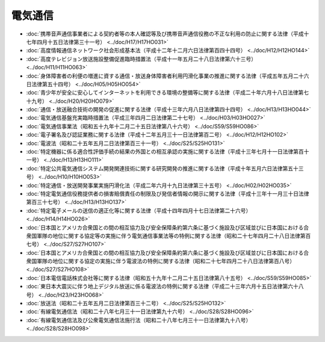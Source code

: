 ========
電気通信
========

* :doc:`携帯音声通信事業者による契約者等の本人確認等及び携帯音声通信役務の不正な利用の防止に関する法律（平成十七年四月十五日法律第三十一号） <../doc/H17/H17HO031>`
* :doc:`高度情報通信ネットワーク社会形成基本法（平成十二年十二月六日法律第百四十四号） <../doc/H12/H12HO144>`
* :doc:`高度テレビジョン放送施設整備促進臨時措置法（平成十一年五月二十八日法律第六十三号） <../doc/H11/H11HO063>`
* :doc:`身体障害者の利便の増進に資する通信・放送身体障害者利用円滑化事業の推進に関する法律（平成五年五月二十六日法律第五十四号） <../doc/H05/H05HO054>`
* :doc:`青少年が安全に安心してインターネットを利用できる環境の整備等に関する法律（平成二十年六月十八日法律第七十九号） <../doc/H20/H20HO079>`
* :doc:`通信・放送融合技術の開発の促進に関する法律（平成十三年六月八日法律第四十四号） <../doc/H13/H13HO044>`
* :doc:`電気通信基盤充実臨時措置法（平成三年四月二日法律第二十七号） <../doc/H03/H03HO027>`
* :doc:`電気通信事業法（昭和五十九年十二月二十五日法律第八十六号） <../doc/S59/S59HO086>`
* :doc:`電子署名及び認証業務に関する法律（平成十二年五月三十一日法律第百二号） <../doc/H12/H12HO102>`
* :doc:`電波法（昭和二十五年五月二日法律第百三十一号） <../doc/S25/S25HO131>`
* :doc:`特定機器に係る適合性評価手続の結果の外国との相互承認の実施に関する法律（平成十三年七月十一日法律第百十一号） <../doc/H13/H13HO111>`
* :doc:`特定公共電気通信システム開発関連技術に関する研究開発の推進に関する法律（平成十年五月六日法律第五十三号） <../doc/H10/H10HO053>`
* :doc:`特定通信・放送開発事業実施円滑化法（平成二年六月十九日法律第三十五号） <../doc/H02/H02HO035>`
* :doc:`特定電気通信役務提供者の損害賠償責任の制限及び発信者情報の開示に関する法律（平成十三年十一月三十日法律第百三十七号） <../doc/H13/H13HO137>`
* :doc:`特定電子メールの送信の適正化等に関する法律（平成十四年四月十七日法律第二十六号） <../doc/H14/H14HO026>`
* :doc:`日本国とアメリカ合衆国との間の相互協力及び安全保障条約第六条に基づく施設及び区域並びに日本国における合衆国軍隊の地位に関する協定等の実施に伴う電気通信事業法等の特例に関する法律（昭和二十七年四月二十八日法律第百七号） <../doc/S27/S27HO107>`
* :doc:`日本国とアメリカ合衆国との間の相互協力及び安全保障条約第六条に基づく施設及び区域並びに日本国における合衆国軍隊の地位に関する協定の実施に伴う電波法の特例に関する法律（昭和二十七年四月二十八日法律第百八号） <../doc/S27/S27HO108>`
* :doc:`日本電信電話株式会社等に関する法律（昭和五十九年十二月二十五日法律第八十五号） <../doc/S59/S59HO085>`
* :doc:`東日本大震災に伴う地上デジタル放送に係る電波法の特例に関する法律（平成二十三年六月十五日法律第六十八号） <../doc/H23/H23HO068>`
* :doc:`放送法（昭和二十五年五月二日法律第百三十二号） <../doc/S25/S25HO132>`
* :doc:`有線電気通信法（昭和二十八年七月三十一日法律第九十六号） <../doc/S28/S28HO096>`
* :doc:`有線電気通信法及び公衆電気通信法施行法（昭和二十八年七月三十一日法律第九十八号） <../doc/S28/S28HO098>`
